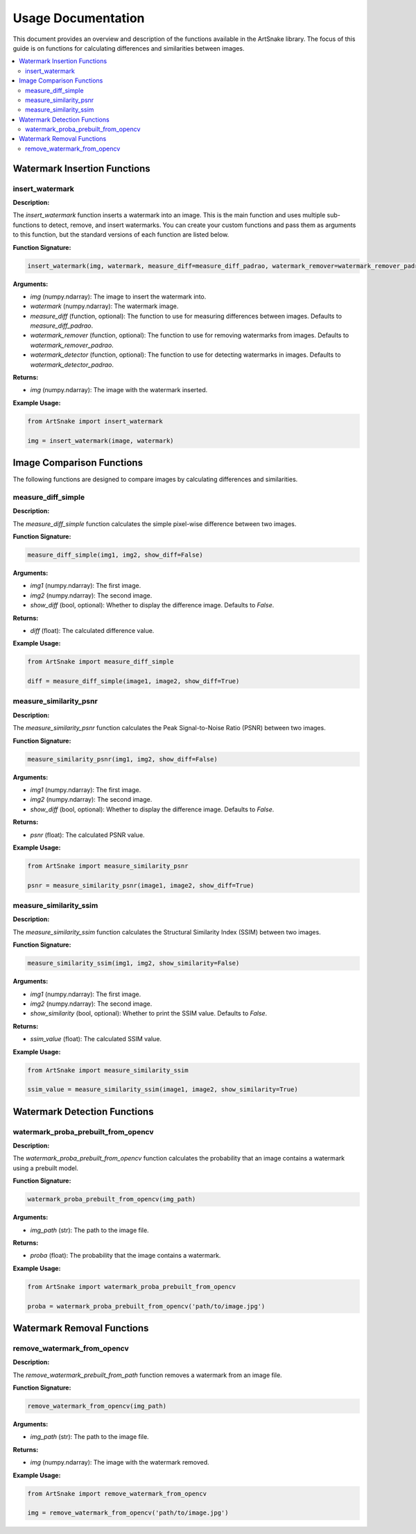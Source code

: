 =====================================
Usage Documentation
=====================================

This document provides an overview and description of the functions available in the ArtSnake library. The focus of this guide is on functions for calculating differences and similarities between images.

.. contents::
    :local:
    :depth: 2

Watermark Insertion Functions
=====================================

insert_watermark
-----------------

**Description:**

The `insert_watermark` function inserts a watermark into an image. This is the main function and uses multiple sub-functions to detect, remove, and insert watermarks. You can create your custom functions and pass them as arguments to this function, but the standard versions of each function are listed below.

**Function Signature:**

.. code-block:: python

    insert_watermark(img, watermark, measure_diff=measure_diff_padrao, watermark_remover=watermark_remover_padrao, watermark_detector=watermark_detector_padrao)

**Arguments:**

- `img` (numpy.ndarray): The image to insert the watermark into.
- `watermark` (numpy.ndarray): The watermark image.
- `measure_diff` (function, optional): The function to use for measuring differences between images. Defaults to `measure_diff_padrao`.
- `watermark_remover` (function, optional): The function to use for removing watermarks from images. Defaults to `watermark_remover_padrao`.
- `watermark_detector` (function, optional): The function to use for detecting watermarks in images. Defaults to `watermark_detector_padrao`.

**Returns:**

- `img` (numpy.ndarray): The image with the watermark inserted.

**Example Usage:**

.. code-block:: python

    from ArtSnake import insert_watermark

    img = insert_watermark(image, watermark)


Image Comparison Functions
============================

The following functions are designed to compare images by calculating differences and similarities.

measure_diff_simple
--------------------

**Description:**

The `measure_diff_simple` function calculates the simple pixel-wise difference between two images.

**Function Signature:**

.. code-block:: python

    measure_diff_simple(img1, img2, show_diff=False)

**Arguments:**

- `img1` (numpy.ndarray): The first image.
- `img2` (numpy.ndarray): The second image.
- `show_diff` (bool, optional): Whether to display the difference image. Defaults to `False`.

**Returns:**

- `diff` (float): The calculated difference value.

**Example Usage:**

.. code-block:: python

    from ArtSnake import measure_diff_simple

    diff = measure_diff_simple(image1, image2, show_diff=True)

measure_similarity_psnr
------------------------

**Description:**

The `measure_similarity_psnr` function calculates the Peak Signal-to-Noise Ratio (PSNR) between two images.

**Function Signature:**

.. code-block:: python

    measure_similarity_psnr(img1, img2, show_diff=False)

**Arguments:**

- `img1` (numpy.ndarray): The first image.
- `img2` (numpy.ndarray): The second image.
- `show_diff` (bool, optional): Whether to display the difference image. Defaults to `False`.

**Returns:**

- `psnr` (float): The calculated PSNR value.

**Example Usage:**

.. code-block:: python

    from ArtSnake import measure_similarity_psnr

    psnr = measure_similarity_psnr(image1, image2, show_diff=True)

measure_similarity_ssim
------------------------

**Description:**

The `measure_similarity_ssim` function calculates the Structural Similarity Index (SSIM) between two images.

**Function Signature:**

.. code-block:: python

    measure_similarity_ssim(img1, img2, show_similarity=False)

**Arguments:**

- `img1` (numpy.ndarray): The first image.
- `img2` (numpy.ndarray): The second image.
- `show_similarity` (bool, optional): Whether to print the SSIM value. Defaults to `False`.

**Returns:**

- `ssim_value` (float): The calculated SSIM value.

**Example Usage:**

.. code-block:: python

    from ArtSnake import measure_similarity_ssim

    ssim_value = measure_similarity_ssim(image1, image2, show_similarity=True)


Watermark Detection Functions
=====================================

watermark_proba_prebuilt_from_opencv
------------------------------------

**Description:**

The `watermark_proba_prebuilt_from_opencv` function calculates the probability that an image contains a watermark using a prebuilt model.

**Function Signature:**

.. code-block:: python

    watermark_proba_prebuilt_from_opencv(img_path)

**Arguments:**

- `img_path` (str): The path to the image file.

**Returns:**

- `proba` (float): The probability that the image contains a watermark.

**Example Usage:**

.. code-block:: python

    from ArtSnake import watermark_proba_prebuilt_from_opencv

    proba = watermark_proba_prebuilt_from_opencv('path/to/image.jpg')


Watermark Removal Functions
=====================================

remove_watermark_from_opencv
--------------------------

**Description:**

The `remove_watermark_prebuilt_from_path` function removes a watermark from an image file.

**Function Signature:**

.. code-block:: python

    remove_watermark_from_opencv(img_path)

**Arguments:**

- `img_path` (str): The path to the image file.

**Returns:**

- `img` (numpy.ndarray): The image with the watermark removed.

**Example Usage:**

.. code-block:: python

    from ArtSnake import remove_watermark_from_opencv

    img = remove_watermark_from_opencv('path/to/image.jpg')